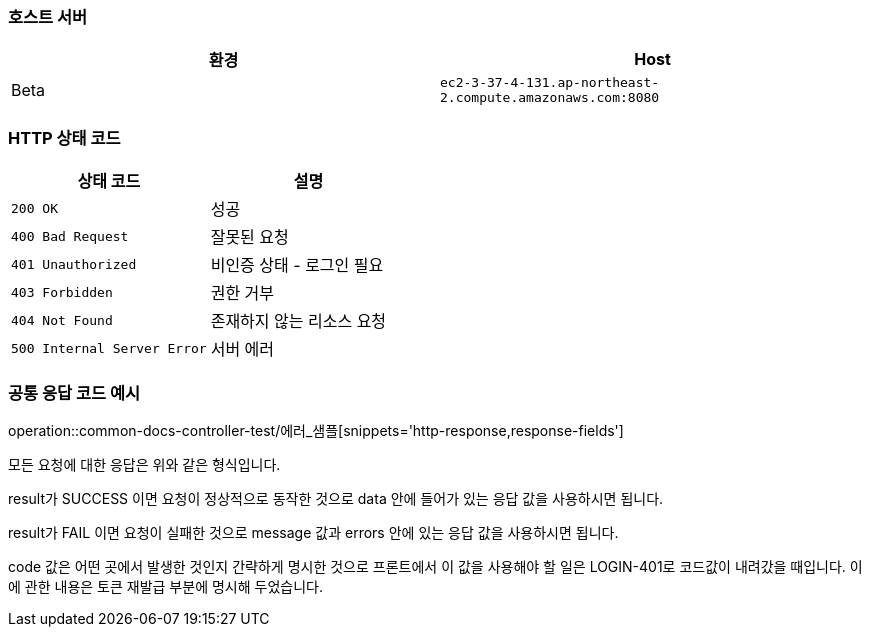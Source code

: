 === 호스트 서버

|===
| 환경 | Host

| Beta
| `ec2-3-37-4-131.ap-northeast-2.compute.amazonaws.com:8080`

|===

=== HTTP 상태 코드

|===
| 상태 코드 | 설명

| `200 OK`
| 성공

| `400 Bad Request`
| 잘못된 요청

| `401 Unauthorized`
| 비인증 상태 - 로그인 필요

| `403 Forbidden`
| 권한 거부

| `404 Not Found`
| 존재하지 않는 리소스 요청

| `500 Internal Server Error`
| 서버 에러
|===


=== 공통 응답 코드 예시
operation::common-docs-controller-test/에러_샘플[snippets='http-response,response-fields']

모든 요청에 대한 응답은 위와 같은 형식입니다.

result가 SUCCESS 이면 요청이 정상적으로 동작한 것으로 data 안에 들어가 있는 응답 값을 사용하시면 됩니다.

result가 FAIL 이면 요청이 실패한 것으로 message 값과 errors 안에 있는 응답 값을 사용하시면 됩니다.

code 값은 어떤 곳에서 발생한 것인지 간략하게 명시한 것으로 프론트에서 이 값을 사용해야 할 일은 LOGIN-401로 코드값이 내려갔을 때입니다. 이에 관한 내용은 토큰 재발급 부분에 명시해 두었습니다.



